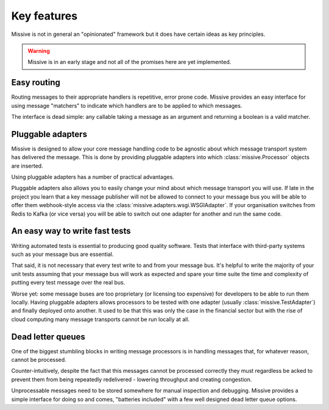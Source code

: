 Key features
============

Missive is not in general an "opinionated" framework but it does have certain
ideas as key principles.

.. warning::
   Missive is in an early stage and not all of the promises here are yet
   implemented.

Easy routing
------------

Routing messages to their appropriate handlers is repetitive, error prone
code.  Missive provides an easy interface for using message "matchers" to
indicate which handlers are to be applied to which messages.

The interface is dead simple: any callable taking a message as an argument and
returning a boolean is a valid matcher.

Pluggable adapters
------------------

Missive is designed to allow your core message handling code to be agnostic
about which message transport system has delivered the message.  This is done
by providing pluggable adapters into which :class:`missive.Processor` objects
are inserted.

Using pluggable adapters has a number of practical advantages.

Pluggable adapters also allows you to easily change your mind about which
message transport you will use.  If late in the project you learn that a key
message publisher will not be allowed to connect to your message bus you will
be able to offer them webhook-style access via the
:class:`missive.adapters.wsgi.WSGIAdapter`.  If your organisation switches from
Redis to Kafka (or vice versa) you will be able to switch out one adapter for
another and run the same code.

An easy way to write fast tests
-------------------------------

Writing automated tests is essential to producing good quality software.  Tests
that interface with third-party systems such as your message bus are essential.

That said, it is not necessary that every test write to and from your message
bus.  It's helpful to write the majority of your unit tests assuming that your
message bus will work as expected and spare your time suite the time and
complexity of putting every test message over the real bus.

Worse yet: some message buses are too proprietary (or licensing too expensive)
for developers to be able to run them locally.  Having pluggable adapters
allows processors to be tested with one adapter (usually
:class:`missive.TestAdapter`) and finally deployed onto another.  It used to be
that this was only the case in the financial sector but with the rise of cloud
computing many message transports cannot be run locally at all.

Dead letter queues
------------------

One of the biggest stumbling blocks in writing message processors is in
handling messages that, for whatever reason, cannot be processed.

Counter-intuitively, despite the fact that this messages cannot be processed
correctly they must regardless be acked to prevent them from being repeatedly
redelivered - lowering throughput and creating congestion.

Unprocessable messages need to be stored somewhere for manual inspection and
debugging.  Missive provides a simple interface for doing so and comes,
"batteries included" with a few well designed dead letter queue options.
